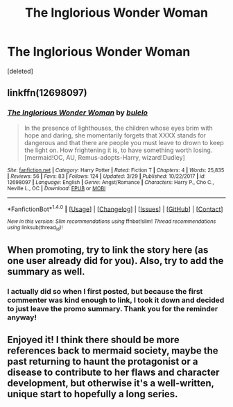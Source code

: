#+TITLE: The Inglorious Wonder Woman

* The Inglorious Wonder Woman
:PROPERTIES:
:Score: 0
:DateUnix: 1522481884.0
:DateShort: 2018-Mar-31
:FlairText: Promotion
:END:
[deleted]


** linkffn(12698097)
:PROPERTIES:
:Author: Mac_cy
:Score: 3
:DateUnix: 1522514663.0
:DateShort: 2018-Mar-31
:END:

*** [[http://www.fanfiction.net/s/12698097/1/][*/The Inglorious Wonder Woman/*]] by [[https://www.fanfiction.net/u/3930972/bulelo][/bulelo/]]

#+begin_quote
  In the presence of lighthouses, the children whose eyes brim with hope and daring, she momentarily forgets that XXXX stands for dangerous and that there are people you must leave to drown to keep the light on. How frightening it is, to have something worth losing. [mermaid!OC, AU, Remus-adopts-Harry, wizard!Dudley]
#+end_quote

^{/Site/: [[http://www.fanfiction.net/][fanfiction.net]] *|* /Category/: Harry Potter *|* /Rated/: Fiction T *|* /Chapters/: 4 *|* /Words/: 25,835 *|* /Reviews/: 56 *|* /Favs/: 83 *|* /Follows/: 124 *|* /Updated/: 3/29 *|* /Published/: 10/22/2017 *|* /id/: 12698097 *|* /Language/: English *|* /Genre/: Angst/Romance *|* /Characters/: Harry P., Cho C., Neville L., OC *|* /Download/: [[http://www.ff2ebook.com/old/ffn-bot/index.php?id=12698097&source=ff&filetype=epub][EPUB]] or [[http://www.ff2ebook.com/old/ffn-bot/index.php?id=12698097&source=ff&filetype=mobi][MOBI]]}

--------------

*FanfictionBot*^{1.4.0} *|* [[[https://github.com/tusing/reddit-ffn-bot/wiki/Usage][Usage]]] | [[[https://github.com/tusing/reddit-ffn-bot/wiki/Changelog][Changelog]]] | [[[https://github.com/tusing/reddit-ffn-bot/issues/][Issues]]] | [[[https://github.com/tusing/reddit-ffn-bot/][GitHub]]] | [[[https://www.reddit.com/message/compose?to=tusing][Contact]]]

^{/New in this version: Slim recommendations using/ ffnbot!slim! /Thread recommendations using/ linksub(thread_id)!}
:PROPERTIES:
:Author: FanfictionBot
:Score: 2
:DateUnix: 1522514694.0
:DateShort: 2018-Mar-31
:END:


** When promoting, try to link the story here (as one user already did for you). Also, try to add the summary as well.
:PROPERTIES:
:Author: emong757
:Score: 3
:DateUnix: 1522531167.0
:DateShort: 2018-Apr-01
:END:

*** I actually did so when I first posted, but because the first commenter was kind enough to link, I took it down and decided to just leave the promo summary. Thank you for the reminder anyway!
:PROPERTIES:
:Author: bupomo
:Score: 2
:DateUnix: 1522542247.0
:DateShort: 2018-Apr-01
:END:


** Enjoyed it! I think there should be more references back to mermaid society, maybe the past returning to haunt the protagonist or a disease to contribute to her flaws and character development, but otherwise it's a well-written, unique start to hopefully a long series.
:PROPERTIES:
:Author: riddlemethisson
:Score: 1
:DateUnix: 1522545727.0
:DateShort: 2018-Apr-01
:END:
